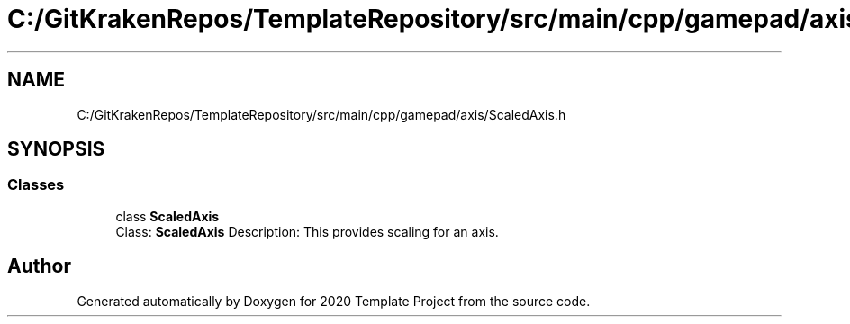 .TH "C:/GitKrakenRepos/TemplateRepository/src/main/cpp/gamepad/axis/ScaledAxis.h" 3 "Thu Oct 31 2019" "2020 Template Project" \" -*- nroff -*-
.ad l
.nh
.SH NAME
C:/GitKrakenRepos/TemplateRepository/src/main/cpp/gamepad/axis/ScaledAxis.h
.SH SYNOPSIS
.br
.PP
.SS "Classes"

.in +1c
.ti -1c
.RI "class \fBScaledAxis\fP"
.br
.RI "Class: \fBScaledAxis\fP Description: This provides scaling for an axis\&. "
.in -1c
.SH "Author"
.PP 
Generated automatically by Doxygen for 2020 Template Project from the source code\&.
